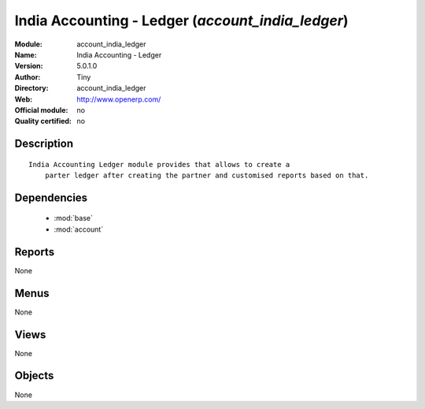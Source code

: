 
.. module:: account_india_ledger
    :synopsis: India Accounting - Ledger 
    :noindex:
.. 

.. raw:: html

    <link rel="stylesheet" href="../_static/hide_objects_in_sidebar.css" type="text/css" />

India Accounting - Ledger (*account_india_ledger*)
==================================================
:Module: account_india_ledger
:Name: India Accounting - Ledger
:Version: 5.0.1.0
:Author: Tiny
:Directory: account_india_ledger
:Web: http://www.openerp.com/
:Official module: no
:Quality certified: no

Description
-----------

::

  India Accounting Ledger module provides that allows to create a 
      parter ledger after creating the partner and customised reports based on that.

Dependencies
------------

 * :mod:`base`
 * :mod:`account`

Reports
-------

None


Menus
-------


None


Views
-----


None



Objects
-------

None
